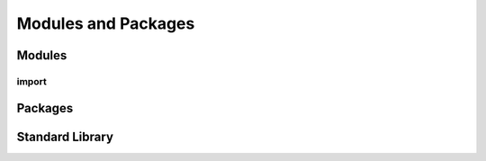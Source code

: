 .. _Modules_and_Packages:

********************
Modules and Packages
********************


Modules
=======

import
------

Packages
========

Standard Library
================
